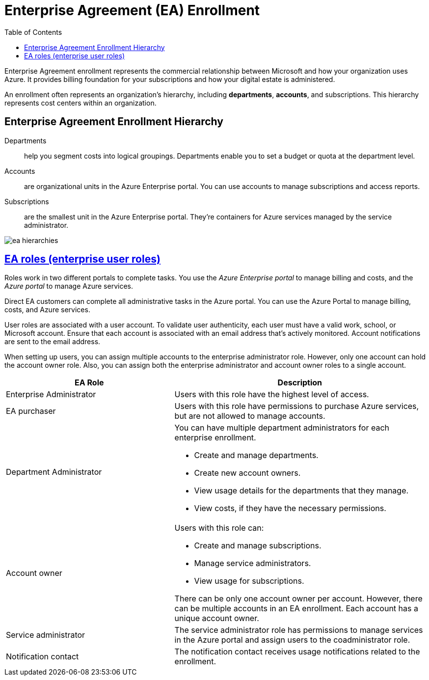 = Enterprise Agreement (EA) Enrollment
:toc:
:icons: font
:imagesdir: ./images




Enterprise Agreement enrollment represents the commercial relationship between Microsoft and how your organization uses Azure. It provides billing foundation for your subscriptions and how your digital estate is administered.

An enrollment often represents an organization's hierarchy, including *departments*, *accounts*, and subscriptions. This hierarchy represents cost centers within an organization.

== Enterprise Agreement Enrollment Hierarchy
Departments:: help you segment costs into logical groupings. Departments enable you to set a budget or quota at the department level.

Accounts:: are organizational units in the Azure Enterprise portal. You can use accounts to manage subscriptions and access reports.

Subscriptions:: are the smallest unit in the Azure Enterprise portal. They're containers for Azure services managed by the service administrator.

image:ea-hierarchies.png[]

== https://learn.microsoft.com/en-us/azure/cost-management-billing/manage/understand-ea-roles#enterprise-user-roles[EA roles (enterprise user roles)]

Roles work in two different portals to complete tasks. You use the _Azure Enterprise portal_ to manage billing and costs, and the _Azure portal_ to manage Azure services.

Direct EA customers can complete all administrative tasks in the Azure portal. You can use the Azure Portal to manage billing, costs, and Azure services.

User roles are associated with a user account. To validate user authenticity, each user must have a valid work, school, or Microsoft account. Ensure that each account is associated with an email address that's actively monitored. Account notifications are sent to the email address.

When setting up users, you can assign multiple accounts to the enterprise administrator role. However, only one account can hold the account owner role. Also, you can assign both the enterprise administrator and account owner roles to a single account.

[cols="40,60"]
|===
|EA Role |Description

|Enterprise Administrator
|Users with this role have the highest level of access.


|EA purchaser
|Users with this role have permissions to purchase Azure services, but are not allowed to manage accounts.


|Department Administrator
a|You can have multiple department administrators for each enterprise enrollment.

- Create and manage departments.
- Create new account owners.
- View usage details for the departments that they manage.
- View costs, if they have the necessary permissions.


|Account owner
a|Users with this role can:

- Create and manage subscriptions.
- Manage service administrators.
- View usage for subscriptions.

There can be only one account owner per account. However, there can be multiple accounts in an EA enrollment. Each account has a unique account owner.


|Service administrator
|The service administrator role has permissions to manage services in the Azure portal and assign users to the coadministrator role.

|Notification contact
|The notification contact receives usage notifications related to the enrollment.


|===

